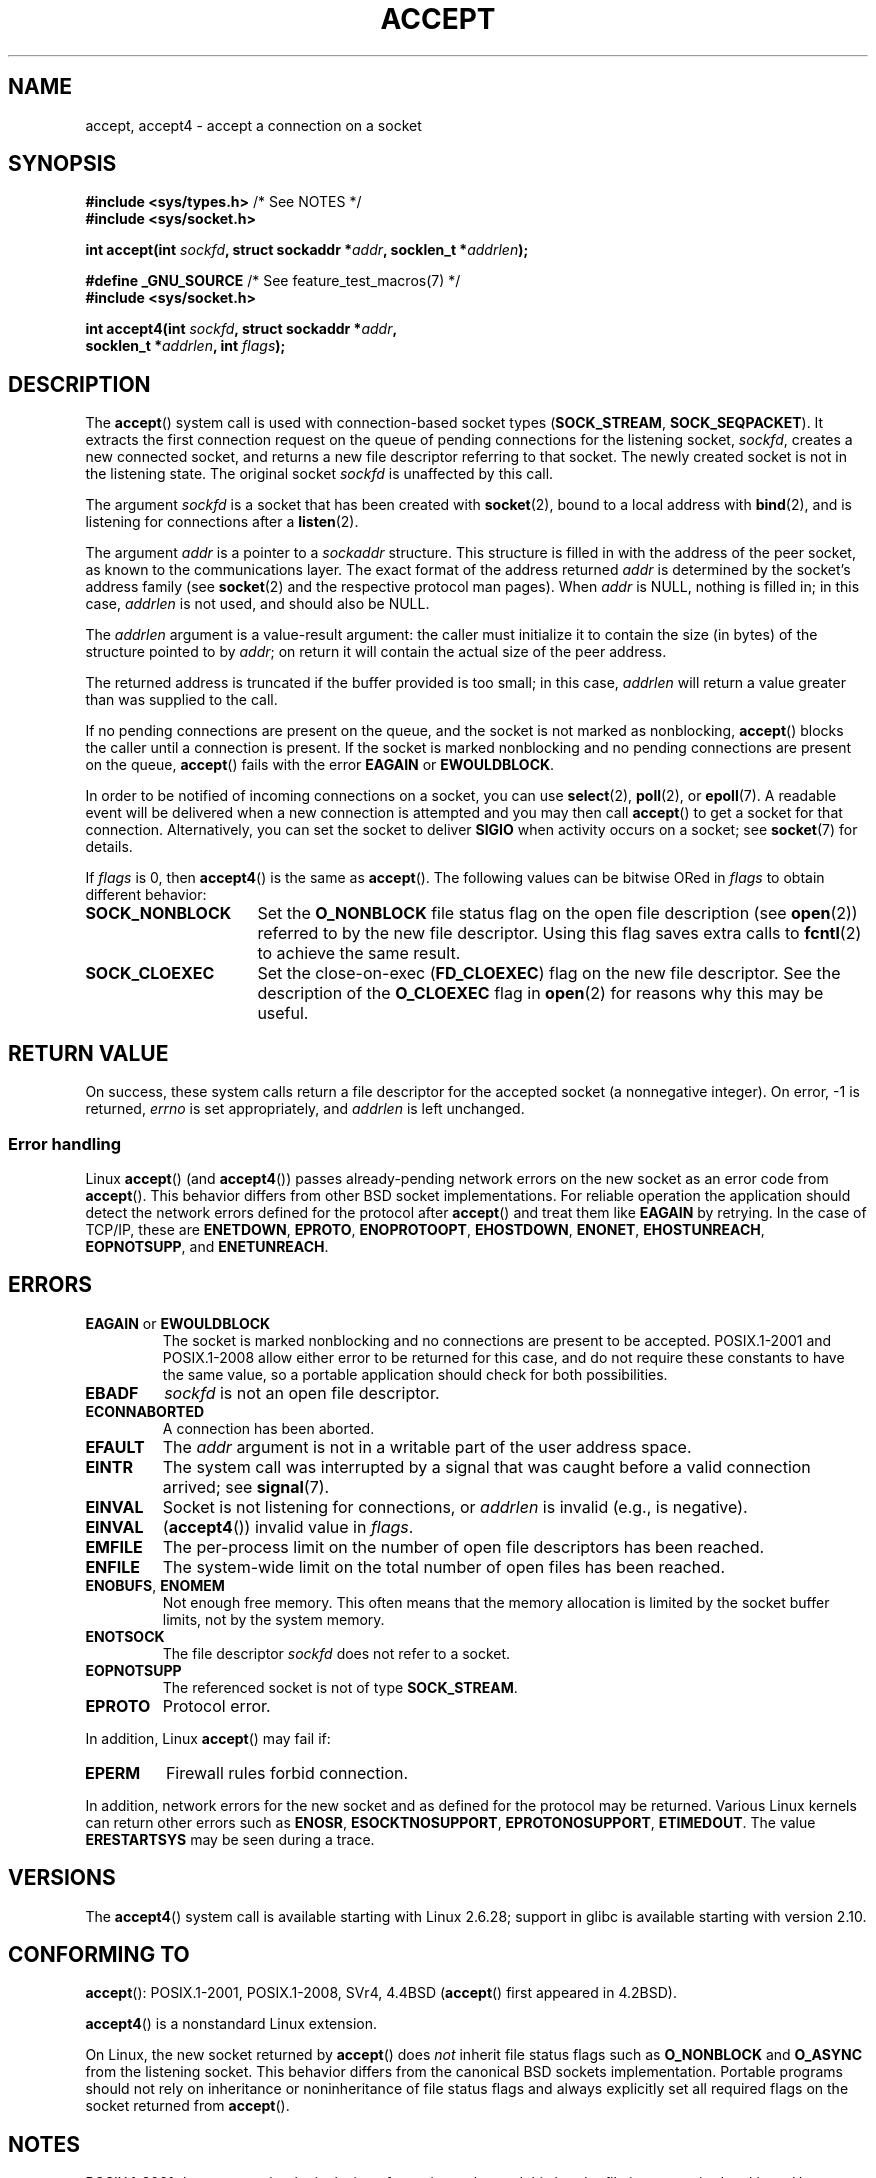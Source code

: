 .\" Copyright (c) 1983, 1990, 1991 The Regents of the University of California.
.\" All rights reserved.
.\"
.\" %%%LICENSE_START(BSD_4_CLAUSE_UCB)
.\" Redistribution and use in source and binary forms, with or without
.\" modification, are permitted provided that the following conditions
.\" are met:
.\" 1. Redistributions of source code must retain the above copyright
.\"    notice, this list of conditions and the following disclaimer.
.\" 2. Redistributions in binary form must reproduce the above copyright
.\"    notice, this list of conditions and the following disclaimer in the
.\"    documentation and/or other materials provided with the distribution.
.\" 3. All advertising materials mentioning features or use of this software
.\"    must display the following acknowledgement:
.\"	This product includes software developed by the University of
.\"	California, Berkeley and its contributors.
.\" 4. Neither the name of the University nor the names of its contributors
.\"    may be used to endorse or promote products derived from this software
.\"    without specific prior written permission.
.\"
.\" THIS SOFTWARE IS PROVIDED BY THE REGENTS AND CONTRIBUTORS ``AS IS'' AND
.\" ANY EXPRESS OR IMPLIED WARRANTIES, INCLUDING, BUT NOT LIMITED TO, THE
.\" IMPLIED WARRANTIES OF MERCHANTABILITY AND FITNESS FOR A PARTICULAR PURPOSE
.\" ARE DISCLAIMED.  IN NO EVENT SHALL THE REGENTS OR CONTRIBUTORS BE LIABLE
.\" FOR ANY DIRECT, INDIRECT, INCIDENTAL, SPECIAL, EXEMPLARY, OR CONSEQUENTIAL
.\" DAMAGES (INCLUDING, BUT NOT LIMITED TO, PROCUREMENT OF SUBSTITUTE GOODS
.\" OR SERVICES; LOSS OF USE, DATA, OR PROFITS; OR BUSINESS INTERRUPTION)
.\" HOWEVER CAUSED AND ON ANY THEORY OF LIABILITY, WHETHER IN CONTRACT, STRICT
.\" LIABILITY, OR TORT (INCLUDING NEGLIGENCE OR OTHERWISE) ARISING IN ANY WAY
.\" OUT OF THE USE OF THIS SOFTWARE, EVEN IF ADVISED OF THE POSSIBILITY OF
.\" SUCH DAMAGE.
.\" %%%LICENSE_END
.\"
.\" Modified 1993-07-24 by Rik Faith <faith@cs.unc.edu>
.\" Modified 1996-10-21 by Eric S. Raymond <esr@thyrsus.com>
.\" Modified 1998-2000 by Andi Kleen to match Linux 2.2 reality
.\" Modified 2002-04-23 by Roger Luethi <rl@hellgate.ch>
.\" Modified 2004-06-17 by Michael Kerrisk <mtk.manpages@gmail.com>
.\" 2008-12-04, mtk, Add documentation of accept4()
.\"
.TH ACCEPT 2 2020-04-11 "Linux" "Linux Programmer's Manual"
.SH NAME
accept, accept4 \- accept a connection on a socket
.SH SYNOPSIS
.nf
.BR "#include <sys/types.h>" "          /* See NOTES */"
.B #include <sys/socket.h>
.PP
.BI "int accept(int " sockfd ", struct sockaddr *" addr ", socklen_t *" addrlen );

.BR "#define _GNU_SOURCE" "             /* See feature_test_macros(7) */"
.B #include <sys/socket.h>
.PP
.BI "int accept4(int " sockfd ", struct sockaddr *" addr ,
.BI "            socklen_t *" addrlen ", int " flags );
.fi
.SH DESCRIPTION
The
.BR accept ()
system call is used with connection-based socket types
.RB ( SOCK_STREAM ,
.BR SOCK_SEQPACKET ).
It extracts the first connection request on the queue of pending
connections for the listening socket,
.IR sockfd ,
creates a new connected socket, and returns a new file
descriptor referring to that socket.
The newly created socket is not in the listening state.
The original socket
.I sockfd
is unaffected by this call.
.PP
The argument
.I sockfd
is a socket that has been created with
.BR socket (2),
bound to a local address with
.BR bind (2),
and is listening for connections after a
.BR listen (2).
.PP
The argument
.I addr
is a pointer to a
.I sockaddr
structure.
This structure is filled in with the address of the peer socket,
as known to the communications layer.
The exact format of the address returned
.I addr
is determined by the socket's address family (see
.BR socket (2)
and the respective protocol man pages).
When
.I addr
is NULL, nothing is filled in; in this case,
.I addrlen
is not used, and should also be NULL.
.PP
The
.I addrlen
argument is a value-result argument:
the caller must initialize it to contain the
size (in bytes) of the structure pointed to by
.IR addr ;
on return it will contain the actual size of the peer address.
.PP
The returned address is truncated if the buffer provided is too small;
in this case,
.I addrlen
will return a value greater than was supplied to the call.
.PP
If no pending
connections are present on the queue, and the socket is not marked as
nonblocking,
.BR accept ()
blocks the caller until a connection is present.
If the socket is marked
nonblocking and no pending connections are present on the queue,
.BR accept ()
fails with the error
.BR EAGAIN
or
.BR EWOULDBLOCK .
.PP
In order to be notified of incoming connections on a socket, you can use
.BR select (2),
.BR poll (2),
or
.BR epoll (7).
A readable event will be delivered when a new connection is attempted and you
may then call
.BR accept ()
to get a socket for that connection.
Alternatively, you can set the socket to deliver
.B SIGIO
when activity occurs on a socket; see
.BR socket (7)
for details.
.PP
If
.IR flags
is 0, then
.BR accept4 ()
is the same as
.BR accept ().
The following values can be bitwise ORed in
.IR flags
to obtain different behavior:
.TP 16
.B SOCK_NONBLOCK
Set the
.BR O_NONBLOCK
file status flag on the open file description (see
.BR open (2))
referred to by the new file descriptor.
Using this flag saves extra calls to
.BR fcntl (2)
to achieve the same result.
.TP
.B SOCK_CLOEXEC
Set the close-on-exec
.RB ( FD_CLOEXEC )
flag on the new file descriptor.
See the description of the
.B O_CLOEXEC
flag in
.BR open (2)
for reasons why this may be useful.
.SH RETURN VALUE
On success,
these system calls return a file descriptor
for the accepted socket (a nonnegative integer).
On error, \-1 is returned,
.I errno
is set appropriately, and
.I addrlen
is left unchanged.
.SS Error handling
Linux
.BR accept ()
(and
.BR accept4 ())
passes already-pending network errors on the new socket
as an error code from
.BR accept ().
This behavior differs from other BSD socket
implementations.
For reliable operation the application should detect
the network errors defined for the protocol after
.BR accept ()
and treat
them like
.B EAGAIN
by retrying.
In the case of TCP/IP, these are
.BR ENETDOWN ,
.BR EPROTO ,
.BR ENOPROTOOPT ,
.BR EHOSTDOWN ,
.BR ENONET ,
.BR EHOSTUNREACH ,
.BR EOPNOTSUPP ,
and
.BR ENETUNREACH .
.SH ERRORS
.TP
.BR EAGAIN " or " EWOULDBLOCK
.\" Actually EAGAIN on Linux
The socket is marked nonblocking and no connections are
present to be accepted.
POSIX.1-2001 and POSIX.1-2008
allow either error to be returned for this case,
and do not require these constants to have the same value,
so a portable application should check for both possibilities.
.TP
.B EBADF
.I sockfd
is not an open file descriptor.
.TP
.B ECONNABORTED
A connection has been aborted.
.TP
.B EFAULT
The
.I addr
argument is not in a writable part of the user address space.
.TP
.B EINTR
The system call was interrupted by a signal that was caught
before a valid connection arrived; see
.BR signal (7).
.TP
.B EINVAL
Socket is not listening for connections, or
.I addrlen
is invalid (e.g., is negative).
.TP
.B EINVAL
.RB ( accept4 ())
invalid value in
.IR flags .
.TP
.B EMFILE
The per-process limit on the number of open file descriptors has been reached.
.TP
.B ENFILE
The system-wide limit on the total number of open files has been reached.
.TP
.BR ENOBUFS ", " ENOMEM
Not enough free memory.
This often means that the memory allocation is limited by the socket buffer
limits, not by the system memory.
.TP
.B ENOTSOCK
The file descriptor
.I sockfd
does not refer to a socket.
.TP
.B EOPNOTSUPP
The referenced socket is not of type
.BR SOCK_STREAM .
.TP
.B EPROTO
Protocol error.
.PP
In addition, Linux
.BR accept ()
may fail if:
.TP
.B EPERM
Firewall rules forbid connection.
.PP
In addition, network errors for the new socket and as defined
for the protocol may be returned.
Various Linux kernels can
return other errors such as
.BR ENOSR ,
.BR ESOCKTNOSUPPORT ,
.BR EPROTONOSUPPORT ,
.BR ETIMEDOUT .
The value
.B ERESTARTSYS
may be seen during a trace.
.SH VERSIONS
The
.BR accept4 ()
system call is available starting with Linux 2.6.28;
support in glibc is available starting with version 2.10.
.SH CONFORMING TO
.BR accept ():
POSIX.1-2001, POSIX.1-2008,
SVr4, 4.4BSD
.RB ( accept ()
first appeared in 4.2BSD).
.\" The BSD man page documents five possible error returns
.\" (EBADF, ENOTSOCK, EOPNOTSUPP, EWOULDBLOCK, EFAULT).
.\" POSIX.1-2001 documents errors
.\" EAGAIN, EBADF, ECONNABORTED, EINTR, EINVAL, EMFILE,
.\" ENFILE, ENOBUFS, ENOMEM, ENOTSOCK, EOPNOTSUPP, EPROTO, EWOULDBLOCK.
.\" In addition, SUSv2 documents EFAULT and ENOSR.
.PP
.BR accept4 ()
is a nonstandard Linux extension.
.PP
On Linux, the new socket returned by
.BR accept ()
does \fInot\fP inherit file status flags such as
.B O_NONBLOCK
and
.B O_ASYNC
from the listening socket.
This behavior differs from the canonical BSD sockets implementation.
.\" Some testing seems to show that Tru64 5.1 and HP-UX 11 also
.\" do not inherit file status flags -- MTK Jun 05
Portable programs should not rely on inheritance or noninheritance
of file status flags and always explicitly set all required flags on
the socket returned from
.BR accept ().
.SH NOTES
POSIX.1-2001 does not require the inclusion of
.IR <sys/types.h> ,
and this header file is not required on Linux.
However, some historical (BSD) implementations required this header
file, and portable applications are probably wise to include it.
.PP
There may not always be a connection waiting after a
.B SIGIO
is delivered or
.BR select (2),
.BR poll (2),
or
.BR epoll (7)
return a readability event because the connection might have been
removed by an asynchronous network error or another thread before
.BR accept ()
is called.
If this happens, then the call will block waiting for the next
connection to arrive.
To ensure that
.BR accept ()
never blocks, the passed socket
.I sockfd
needs to have the
.B O_NONBLOCK
flag set (see
.BR socket (7)).
.PP
For certain protocols which require an explicit confirmation,
such as DECnet,
.BR accept ()
can be thought of as merely dequeuing the next connection request and not
implying confirmation.
Confirmation can be implied by
a normal read or write on the new file descriptor, and rejection can be
implied by closing the new socket.
Currently, only DECnet has these semantics on Linux.
.\"
.SS The socklen_t type
In the original BSD sockets implementation (and on other older systems)
.\" such as Linux libc4 and libc5, SunOS 4, SGI
the third argument of
.BR accept ()
was declared as an \fIint\ *\fP.
A POSIX.1g draft
standard wanted to change it into a \fIsize_t\ *\fPC;
.\" SunOS 5 has 'size_t *'
later POSIX standards and glibc 2.x have
.IR "socklen_t\ * ".
.SH EXAMPLES
See
.BR bind (2).
.SH SEE ALSO
.BR bind (2),
.BR connect (2),
.BR listen (2),
.BR select (2),
.BR socket (2),
.BR socket (7)
.SH COLOPHON
This page is part of release 5.07 of the Linux
.I man-pages
project.
A description of the project,
information about reporting bugs,
and the latest version of this page,
can be found at
\%https://www.kernel.org/doc/man\-pages/.
